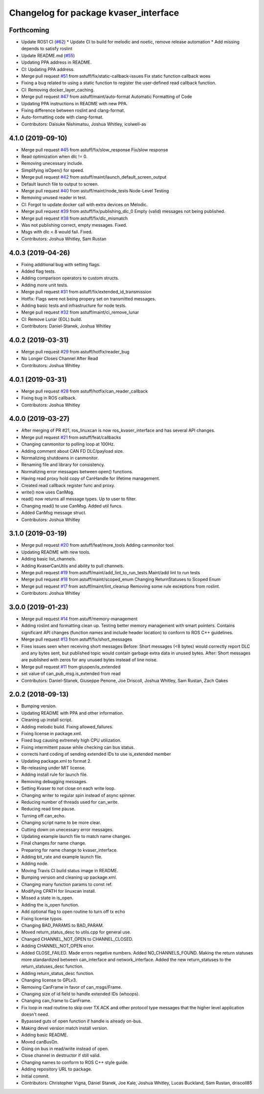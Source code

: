 ^^^^^^^^^^^^^^^^^^^^^^^^^^^^^^^^^^^^^^
Changelog for package kvaser_interface
^^^^^^^^^^^^^^^^^^^^^^^^^^^^^^^^^^^^^^

Forthcoming
-----------
* Update ROS1 CI (`#62 <https://github.com/astuff/kvaser_interface/issues/62>`_)
  * Update CI to build for melodic and noetic, remove release automation
  * Add missing depends to satisfy roslint
* Update README.md (`#55 <https://github.com/astuff/kvaser_interface/issues/55>`_)
* Updating PPA address in README.
* CI: Updating PPA address.
* Merge pull request `#51 <https://github.com/astuff/kvaser_interface/issues/51>`_ from astuff/fix/static-callback-issues
  Fix static function callback woes
* Fixing a bug related to using a static function to register the user-defined read callback function.
* CI: Removing docker_layer_caching.
* Merge pull request `#47 <https://github.com/astuff/kvaser_interface/issues/47>`_ from astuff/maint/auto-format
  Automatic Formatting of Code
* Updating PPA instructions in README with new PPA.
* Fixing difference between roslint and clang-format.
* Auto-formatting code with clang-format.
* Contributors: Daisuke Nishimatsu, Joshua Whitley, icolwell-as

4.1.0 (2019-09-10)
------------------
* Merge pull request `#45 <https://github.com/astuff/kvaser_interface/issues/45>`_ from astuff/fix/slow_response
  Fix/slow response
* Read optimization when dlc != 0.
* Removing unecessary include.
* Simplifying isOpen() for speed.
* Merge pull request `#42 <https://github.com/astuff/kvaser_interface/issues/42>`_ from astuff/maint/launch_default_screen_output
* Default launch file to output to screen.
* Merge pull request `#40 <https://github.com/astuff/kvaser_interface/issues/40>`_ from astuff/maint/node_tests
  Node-Level Testing
* Removing unused reader in test.
* CI: Forgot to update docker call with extra devices on Melodic.
* Merge pull request `#39 <https://github.com/astuff/kvaser_interface/issues/39>`_ from astuff/fix/publishing_dlc_0
  Empty (valid) messages not being published.
* Merge pull request `#38 <https://github.com/astuff/kvaser_interface/issues/38>`_ from astuff/fix/dlc_mismatch
* Was not publishing correct, empty messages. Fixed.
* Msgs with dlc < 8 would fail. Fixed.
* Contributors: Joshua Whitley, Sam Rustan

4.0.3 (2019-04-26)
------------------
* Fixing additional bug with setting flags.
* Added flag tests.
* Adding comparison operators to custom structs.
* Adding more unit tests.
* Merge pull request `#31 <https://github.com/astuff/kvaser_interface/issues/31>`_ from astuff/fix/extended_id_transmission
* Hotfix: Flags were not being propery set on transmitted messages.
* Adding basic tests and infrastructure for node tests.
* Merge pull request `#32 <https://github.com/astuff/kvaser_interface/issues/32>`_ from astuff/maint/ci_remove_lunar
* CI: Remove Lunar (EOL) build.
* Contributors: Daniel-Stanek, Joshua Whitley

4.0.2 (2019-03-31)
------------------
* Merge pull request `#29 <https://github.com/astuff/kvaser_interface/issues/29>`_ from astuff/hotfix/reader_bug
* No Longer Closes Channel After Read
* Contributors: Joshua Whitley

4.0.1 (2019-03-31)
------------------
* Merge pull request `#28 <https://github.com/astuff/kvaser_interface/issues/28>`_ from astuff/hotfix/can_reader_callback
* Fixing bug in ROS callback.
* Contributors: Joshua Whitley

4.0.0 (2019-03-27)
------------------
* After merging of PR #21, ros_linuxcan is now ros_kvaser_interface and has several API changes.
* Merge pull request `#21 <https://github.com/astuff/kvaser_interface/issues/21>`_ from astuff/feat/callbacks
* Changing canmonitor to polling loop at 100Hz.
* Adding comment about CAN FD DLC/payload size.
* Normalizing shutdowns in canmonitor.
* Renaming file and library for consistency.
* Normalizing error messages between open() functions.
* Having read proxy hold copy of CanHandle for lifetime management.
* Created read callback register func and proxy.
* write() now uses CanMsg.
* read() now returns all message types. Up to user to filter.
* Changing read() to use CanMsg. Added util funcs.
* Added CanMsg message struct.
* Contributors: Joshua Whitley

3.1.0 (2019-03-19)
------------------
* Merge pull request `#20 <https://github.com/astuff/kvaser_interface/issues/20>`_ from astuff/feat/more_tools
  Adding canmonitor tool.
* Updating README with new tools.
* Adding basic list_channels.
* Adding KvaserCanUtils and ability to pull channels.
* Merge pull request `#19 <https://github.com/astuff/kvaser_interface/issues/19>`_ from astuff/maint/add_lint_to_run_tests
  Maint/add lint to run tests
* Merge pull request `#18 <https://github.com/astuff/kvaser_interface/issues/18>`_ from astuff/maint/scoped_enum
  Changing ReturnStatuses to Scoped Enum
* Merge pull request `#17 <https://github.com/astuff/kvaser_interface/issues/17>`_ from astuff/maint/lint_cleanup
  Removing some rule exceptions from roslint.
* Contributors: Joshua Whitley

3.0.0 (2019-01-23)
------------------
* Merge pull request `#14 <https://github.com/astuff/kvaser_interface/issues/14>`_ from astuff/memory-management
* Adding roslint and formatting clean up.
  Testing better memory management with smart pointers.
  Contains significant API changes (function names and include header location)
  to conform to ROS C++ guidelines.
* Merge pull request `#13 <https://github.com/astuff/kvaser_interface/issues/13>`_ from astuff/fix/short_messages
* Fixes issues seen when receiving short messages
  Before: Short messages (<8 bytes) would correctly report
  DLC and any bytes sent, but published topic would contain
  garbage extra data in unused bytes.
  After: Short messages are published with zeros for any unused
  bytes instead of line noise.
* Merge pull request `#11 <https://github.com/astuff/kvaser_interface/issues/11>`_ from giuspen/is_extended
* set value of can_pub_msg.is_extended from read
* Contributors: Daniel-Stanek, Giuseppe Penone, Joe Driscoll, Joshua Whitley, Sam Rustan, Zach Oakes

2.0.2 (2018-09-13)
------------------
* Bumping version.
* Updating README with PPA and other information.
* Cleaning up install script.
* Adding melodic build. Fixing allowed_failures.
* Fixing license in package.xml.
* Fixed bug causing extremely high CPU utilization.
* Fixing intermittent pause while checking can bus status.
* corrects hard coding of sending extended IDs to use is_extended member
* Updating package.xml to format 2.
* Re-releasing under MIT license.
* Adding install rule for launch file.
* Removing debugging messages.
* Setting Kvaser to not close on each write loop.
* Changing writer to regular spin instead of async spinner.
* Reducing number of threads used for can_write.
* Reducing read time pause.
* Turning off can_echo.
* Changing script name to be more clear.
* Cutting down on unecessary error messages.
* Updating example launch file to match name changes.
* Final changes for name change.
* Preparing for name change to kvaser_interface.
* Adding bit_rate and example launch file.
* Adding node.
* Moving Travis CI build status image in README.
* Bumping version and cleaning up package.xml.
* Changing many function params to const ref.
* Modifying CPATH for linuxcan install.
* Missed a state in is_open.
* Adding the is_open function.
* Add optional flag to open routine to turn off tx echo
* Fixing license typos.
* Changing BAD_PARAMS to BAD_PARAM.
* Moved return_status_desc to utils.cpp for general use.
* Changed CHANNEL_NOT_OPEN to CHANNEL_CLOSED.
* Adding CHANNEL_NOT_OPEN error.
* Added CLOSE_FAILED. Made errors negative numbers. Added NO_CHANNELS_FOUND.
  Making the return statuses more standardized between can_interface and network_interface.
  Added the new return_statuses to the return_statuses_desc function.
* Adding return_status_desc function.
* Changing license to GPLv3.
* Removing CanFrame in favor of can_msgs/Frame.
* Changing size of id field to handle extended IDs (whoops).
* Changing can_frame to CanFrame.
* Fix loop in read routine to skip over TX ACK and other protocol type messages that the higher level application doesn't need.
* Bypassed guts of open function if handle is already on-bus.
* Making devel version match install version.
* Adding basic README.
* Moved canBusOn.
* Going on bus in read/write instead of open.
* Close channel in destructor if still valid.
* Changing names to conform to ROS C++ style guide.
* Adding repository URL to package.
* Initial commit.
* Contributors: Christopher Vigna, Daniel Stanek, Joe Kale, Joshua Whitley, Lucas Buckland, Sam Rustan, driscoll85
